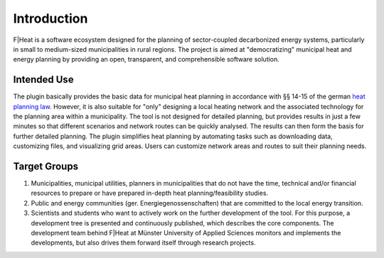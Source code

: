 Introduction
============

F|Heat is a software ecosystem designed for the planning of sector-coupled decarbonized energy systems, particularly in small to medium-sized municipalities in rural regions.
The project is aimed at "democratizing" municipal heat and energy planning by providing an open, transparent, and comprehensible software solution.

.. figure:: images/fheat_logo.png
    :alt: fheat_logo.png
    :width: 30 %
    :align: center


Intended Use
------------
The plugin basically provides the basic data for municipal heat planning in accordance with §§ 14-15 of the german `heat planning law <https://www.gesetze-im-internet.de/wpg/BJNR18A0B0023.html>`_. However, it is also suitable for "only" designing a local heating network and the associated technology for the planning area within a municipality.
The tool is not designed for detailed planning, but provides results in just a few minutes so that different scenarios and network routes can be quickly analysed.
The results can then form the basis for further detailed planning. The plugin simplifies heat planning by automating tasks such as downloading data, customizing files, and visualizing grid areas.
Users can customize network areas and routes to suit their planning needs.


Target Groups
-------------

1. Municipalities, municipal utilities, planners in municipalities that do not have the time, technical and/or financial resources to prepare or have prepared in-depth heat planning/feasibility studies. 
2. Public and energy communities (ger. Energiegenossenschaften) that are committed to the local energy transition. 
3. Scientists and students who want to actively work on the further development of the tool. For this purpose, a development tree is presented and continuously published, which describes the core components. The development team behind F|Heat at Münster University of Applied Sciences monitors and implements the developments, but also drives them forward itself through research projects.